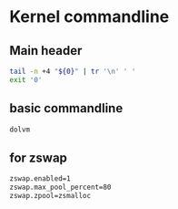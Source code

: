 * COMMENT work space
#+begin_src emacs-lisp :results silent
  (save-buffer)
  (org-babel-tangle)
#+end_src

* Kernel commandline

** Main header
#+begin_src sh :shebang #!/bin/sh :results output :tangle ./cmdline.sh
  tail -n +4 "${0}" | tr '\n' ' '
  exit '0'
#+end_src

** basic commandline
#+begin_src sh :shebang #!/bin/sh :results output :tangle ./cmdline.sh
  dolvm
#+end_src

** for zswap
#+begin_src sh :shebang #!/bin/sh :results output :tangle ./cmdline.sh
  zswap.enabled=1
  zswap.max_pool_percent=80
  zswap.zpool=zsmalloc
#+end_src
